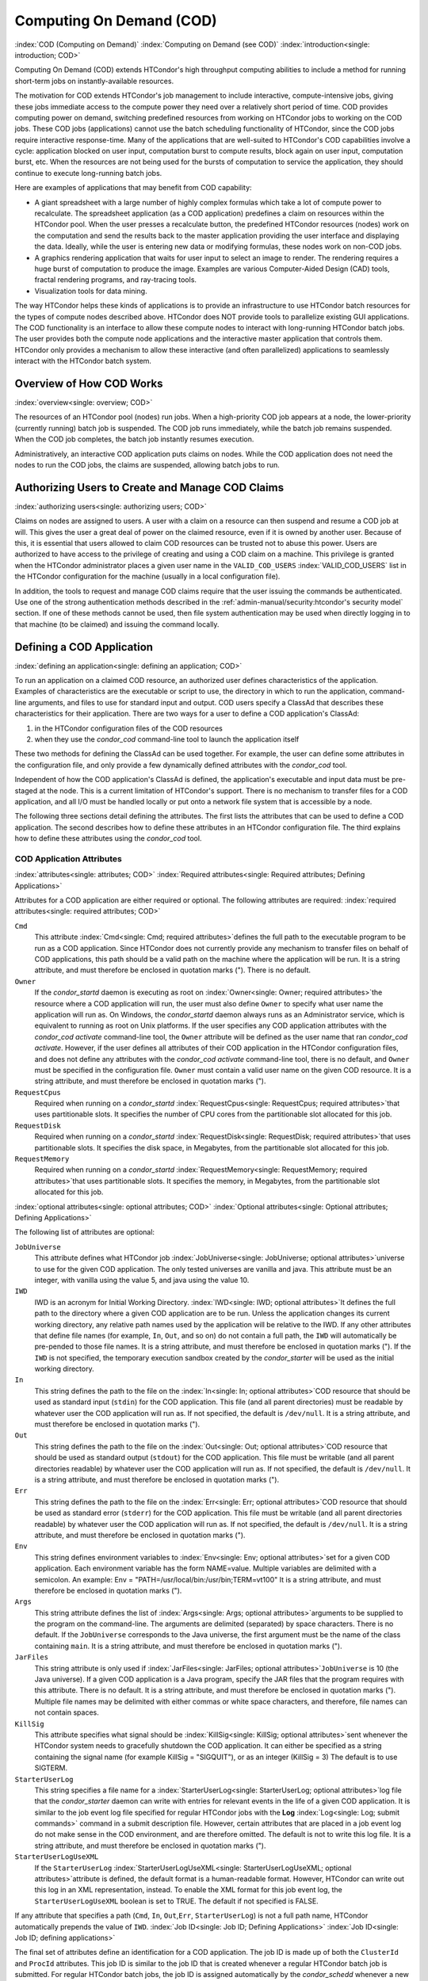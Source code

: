 Computing On Demand (COD)
=========================

:index:`COD (Computing on Demand)`
:index:`Computing on Demand (see COD)`
:index:`introduction<single: introduction; COD>`

Computing On Demand (COD) extends HTCondor's high throughput computing
abilities to include a method for running short-term jobs on
instantly-available resources.

The motivation for COD extends HTCondor's job management to include
interactive, compute-intensive jobs, giving these jobs immediate access
to the compute power they need over a relatively short period of time.
COD provides computing power on demand, switching predefined resources
from working on HTCondor jobs to working on the COD jobs. These COD jobs
(applications) cannot use the batch scheduling functionality of
HTCondor, since the COD jobs require interactive response-time. Many of
the applications that are well-suited to HTCondor's COD capabilities
involve a cycle: application blocked on user input, computation burst to
compute results, block again on user input, computation burst, etc. When
the resources are not being used for the bursts of computation to
service the application, they should continue to execute long-running
batch jobs.

Here are examples of applications that may benefit from COD capability:

-  A giant spreadsheet with a large number of highly complex formulas
   which take a lot of compute power to recalculate. The spreadsheet
   application (as a COD application) predefines a claim on resources
   within the HTCondor pool. When the user presses a recalculate button,
   the predefined HTCondor resources (nodes) work on the computation and
   send the results back to the master application providing the user
   interface and displaying the data. Ideally, while the user is
   entering new data or modifying formulas, these nodes work on non-COD
   jobs.
-  A graphics rendering application that waits for user input to select
   an image to render. The rendering requires a huge burst of
   computation to produce the image. Examples are various Computer-Aided
   Design (CAD) tools, fractal rendering programs, and ray-tracing
   tools.
-  Visualization tools for data mining.

The way HTCondor helps these kinds of applications is to provide an
infrastructure to use HTCondor batch resources for the types of compute
nodes described above. HTCondor does NOT provide tools to parallelize
existing GUI applications. The COD functionality is an interface to
allow these compute nodes to interact with long-running HTCondor batch
jobs. The user provides both the compute node applications and the
interactive master application that controls them. HTCondor only
provides a mechanism to allow these interactive (and often parallelized)
applications to seamlessly interact with the HTCondor batch system.

Overview of How COD Works
-------------------------

:index:`overview<single: overview; COD>`

The resources of an HTCondor pool (nodes) run jobs. When a high-priority
COD job appears at a node, the lower-priority (currently running) batch
job is suspended. The COD job runs immediately, while the batch job
remains suspended. When the COD job completes, the batch job instantly
resumes execution.

Administratively, an interactive COD application puts claims on nodes.
While the COD application does not need the nodes to run the COD jobs,
the claims are suspended, allowing batch jobs to run.

Authorizing Users to Create and Manage COD Claims
-------------------------------------------------

:index:`authorizing users<single: authorizing users; COD>`

Claims on nodes are assigned to users. A user with a claim on a resource
can then suspend and resume a COD job at will. This gives the user a
great deal of power on the claimed resource, even if it is owned by
another user. Because of this, it is essential that users allowed to
claim COD resources can be trusted not to abuse this power. Users are
authorized to have access to the privilege of creating and using a COD
claim on a machine. This privilege is granted when the HTCondor
administrator places a given user name in the ``VALID_COD_USERS``
:index:`VALID_COD_USERS` list in the HTCondor configuration for
the machine (usually in a local configuration file).

In addition, the tools to request and manage COD claims require that the
user issuing the commands be authenticated. Use one of the strong
authentication methods described in
the :ref:`admin-manual/security:htcondor's security model` section. 
If one of these methods cannot be used, then file system
authentication may be used when directly logging in to that machine (to
be claimed) and issuing the command locally.

Defining a COD Application
--------------------------

:index:`defining an application<single: defining an application; COD>`

To run an application on a claimed COD resource, an authorized user
defines characteristics of the application. Examples of characteristics
are the executable or script to use, the directory in which to run the
application, command-line arguments, and files to use for standard input
and output. COD users specify a ClassAd that describes these
characteristics for their application. There are two ways for a user to
define a COD application's ClassAd:

#. in the HTCondor configuration files of the COD resources
#. when they use the *condor_cod* command-line tool to launch the
   application itself

These two methods for defining the ClassAd can be used together. For
example, the user can define some attributes in the configuration file,
and only provide a few dynamically defined attributes with the
*condor_cod* tool.

Independent of how the COD application's ClassAd is defined, the
application's executable and input data must be pre-staged at the node.
This is a current limitation of HTCondor's support. There is no
mechanism to transfer files for a COD application, and all I/O must be
handled locally or put onto a network file system that is accessible by
a node.

The following three sections detail defining the attributes. The first
lists the attributes that can be used to define a COD application. The
second describes how to define these attributes in an HTCondor
configuration file. The third explains how to define these attributes
using the *condor_cod* tool.

COD Application Attributes
''''''''''''''''''''''''''

:index:`attributes<single: attributes; COD>`
:index:`Required attributes<single: Required attributes; Defining Applications>`

Attributes for a COD application are either required or optional. The
following attributes are required:
:index:`required attributes<single: required attributes; COD>`

``Cmd``
    This attribute :index:`Cmd<single: Cmd; required attributes>`\ defines the
    full path to the executable program to be run as a COD application.
    Since HTCondor does not currently provide any mechanism to transfer
    files on behalf of COD applications, this path should be a valid
    path on the machine where the application will be run. It is a
    string attribute, and must therefore be enclosed in quotation marks
    ("). There is no default.

``Owner``
    If the *condor_startd* daemon is executing as root on
    :index:`Owner<single: Owner; required attributes>`\ the resource where a COD
    application will run, the user must also define ``Owner`` to specify
    what user name the application will run as. On Windows, the
    *condor_startd* daemon always runs as an Administrator service,
    which is equivalent to running as root on Unix platforms. If the
    user specifies any COD application attributes with the *condor_cod*
    *activate* command-line tool, the ``Owner`` attribute will be
    defined as the user name that ran *condor_cod* *activate*. However,
    if the user defines all attributes of their COD application in the
    HTCondor configuration files, and does not define any attributes
    with the *condor_cod* *activate* command-line tool, there is no
    default, and ``Owner`` must be specified in the configuration file.
    ``Owner`` must contain a valid user name on the given COD resource.
    It is a string attribute, and must therefore be enclosed in
    quotation marks (").

``RequestCpus``
    Required when running on a *condor_startd*
    :index:`RequestCpus<single: RequestCpus; required attributes>`\ that uses
    partitionable slots. It specifies the number of CPU cores from the
    partitionable slot allocated for this job.

``RequestDisk``
    Required when running on a *condor_startd*
    :index:`RequestDisk<single: RequestDisk; required attributes>`\ that uses
    partitionable slots. It specifies the disk space, in Megabytes, from
    the partitionable slot allocated for this job.

``RequestMemory``
    Required when running on a *condor_startd*
    :index:`RequestMemory<single: RequestMemory; required attributes>`\ that uses
    partitionable slots. It specifies the memory, in Megabytes, from the
    partitionable slot allocated for this job.

:index:`optional attributes<single: optional attributes; COD>`
:index:`Optional attributes<single: Optional attributes; Defining Applications>`

The following list of attributes are optional:

``JobUniverse``
    This attribute defines what HTCondor job
    :index:`JobUniverse<single: JobUniverse; optional attributes>`\ universe to use
    for the given COD application. The only tested universes are vanilla
    and java. This attribute must be an integer, with vanilla using the
    value 5, and java using the value 10.

``IWD``
    IWD is an acronym for Initial Working Directory.
    :index:`IWD<single: IWD; optional attributes>`\ It defines the full path
    to the directory where a given COD application are to be run. Unless
    the application changes its current working directory, any relative
    path names used by the application will be relative to the IWD. If
    any other attributes that define file names (for example, ``In``,
    ``Out``, and so on) do not contain a full path, the ``IWD`` will
    automatically be pre-pended to those file names. It is a string
    attribute, and must therefore be enclosed in quotation marks ("). If
    the ``IWD`` is not specified, the temporary execution sandbox
    created by the *condor_starter* will be used as the initial working
    directory.

``In``
    This string defines the path to the file on the
    :index:`In<single: In; optional attributes>`\ COD resource that should be
    used as standard input (``stdin``) for the COD application. This
    file (and all parent directories) must be readable by whatever user
    the COD application will run as. If not specified, the default is
    ``/dev/null``. It is a string attribute, and must therefore be
    enclosed in quotation marks (").

``Out``
    This string defines the path to the file on the
    :index:`Out<single: Out; optional attributes>`\ COD resource that should
    be used as standard output (``stdout``) for the COD application.
    This file must be writable (and all parent directories readable) by
    whatever user the COD application will run as. If not specified, the
    default is ``/dev/null``. It is a string attribute, and must
    therefore be enclosed in quotation marks (").

``Err``
    This string defines the path to the file on the
    :index:`Err<single: Err; optional attributes>`\ COD resource that should
    be used as standard error (``stderr``) for the COD application. This
    file must be writable (and all parent directories readable) by
    whatever user the COD application will run as. If not specified, the
    default is ``/dev/null``. It is a string attribute, and must
    therefore be enclosed in quotation marks (").

``Env``
    This string defines environment variables to
    :index:`Env<single: Env; optional attributes>`\ set for a given COD
    application. Each environment variable has the form NAME=value.
    Multiple variables are delimited with a semicolon. An example:
    Env = "PATH=/usr/local/bin:/usr/bin;TERM=vt100" It is a string
    attribute, and must therefore be enclosed in quotation marks (").

``Args``
    This string attribute defines the list of
    :index:`Args<single: Args; optional attributes>`\ arguments to be supplied
    to the program on the command-line. The arguments are delimited
    (separated) by space characters. There is no default. If the
    ``JobUniverse`` corresponds to the Java universe, the first argument
    must be the name of the class containing ``main``. It is a string
    attribute, and must therefore be enclosed in quotation marks (").

``JarFiles``
    This string attribute is only used if
    :index:`JarFiles<single: JarFiles; optional attributes>`\ ``JobUniverse`` is 10
    (the Java universe). If a given COD application is a Java program,
    specify the JAR files that the program requires with this attribute.
    There is no default. It is a string attribute, and must therefore be
    enclosed in quotation marks ("). Multiple file names may be
    delimited with either commas or white space characters, and
    therefore, file names can not contain spaces.

``KillSig``
    This attribute specifies what signal should be
    :index:`KillSig<single: KillSig; optional attributes>`\ sent whenever the
    HTCondor system needs to gracefully shutdown the COD application. It
    can either be specified as a string containing the signal name (for
    example KillSig = "SIGQUIT"), or as an integer (KillSig = 3) The
    default is to use SIGTERM.

``StarterUserLog``
    This string specifies a file name for a
    :index:`StarterUserLog<single: StarterUserLog; optional attributes>`\ log file that
    the *condor_starter* daemon can write with entries for relevant
    events in the life of a given COD application. It is similar to the
    job event log file specified for regular HTCondor jobs with the
    **Log** :index:`Log<single: Log; submit commands>` command in a submit
    description file. However, certain attributes that are placed in a
    job event log do not make sense in the COD environment, and are
    therefore omitted. The default is not to write this log file. It is
    a string attribute, and must therefore be enclosed in quotation
    marks (").

``StarterUserLogUseXML``
    If the ``StarterUserLog``
    :index:`StarterUserLogUseXML<single: StarterUserLogUseXML; optional attributes>`\ attribute
    is defined, the default format is a human-readable format. However,
    HTCondor can write out this log in an XML representation, instead.
    To enable the XML format for this job event log, the
    ``StarterUserLogUseXML`` boolean is set to TRUE. The default if not
    specified is FALSE.

If any attribute that specifies a path (``Cmd``, ``In``,
``Out``,\ ``Err``, ``StarterUserLog``) is not a full path name, HTCondor
automatically prepends the value of ``IWD``.
:index:`Job ID<single: Job ID; Defining Applications>`
:index:`Job ID<single: Job ID; defining applications>`

The final set of attributes define an identification for a COD
application. The job ID is made up of both the ``ClusterId`` and
``ProcId`` attributes. This job ID is similar to the job ID that is
created whenever a regular HTCondor batch job is submitted. For regular
HTCondor batch jobs, the job ID is assigned automatically by the
*condor_schedd* whenever a new job is submitted into the persistent job
queue. However, since there is no persistent job queue for COD, the
usual mechanism to identify jobs does not exist. Moreover, commands that
require the job ID for batch jobs such as *condor_q* and *condor_rm*
do not exist for COD. Instead, the claim ID is the unique identifier for
COD jobs and COD-related commands.

When using COD, the job ID is only used to identify the job in various
log messages and in the COD-specific output of *condor_status*. The COD
job ID is part of the information included in all events written to the
``StarterUserLog`` regarding a given job. The COD job ID is also used in
the HTCondor debugging logs described in the 
:ref:`admin-manual/configuration-macros:daemon logging configuration file
entries` section. For example, in the *condor_starter* daemon's log file for
COD jobs (called ``StarterLog.cod`` by default) or in the *condor_startd* 
daemon's log file (called ``StartLog`` by default).

These COD job IDs are optional. The job ID is useful to define where it
helps a user with the accounting or debugging of their own application.
In this case, it is the user's responsibility to ensure uniqueness, if
so desired.

``ClusterId``
    This integer defines the
    :index:`ClusterId<single: ClusterId; attributes>`\ cluster identifier for a COD
    job. The default value is 1. The ``ClusterId`` can also be defined
    with the
    :index:`condor_cod activate command<single: condor_cod activate command; COD>`\ *condor_cod*
    *activate* command-line tool using the **-cluster** option.

``ProcId``
    This integer defines the :index:`ProcID<single: ProcID; attributes>`\ process
    identifier (within a cluster) for a COD job. The default value is 0.
    The ``ProcId`` can also be defined with the *condor_cod* *activate*
    command-line tool using the **-cluster** option.

Note that the ``ClusterId`` and ``ProcId`` identifiers can also be
specified as command-line arguments to the *condor_cod* *activate* when
spawning a given COD application. See
:ref:`misc-concepts/computing-on-demand:managing cod resource claims` for details
on using *condor_cod* *activate*.

Defining Attributes in the HTCondor Configuration Files
'''''''''''''''''''''''''''''''''''''''''''''''''''''''

:index:`defining attributes by configuration<single: defining attributes by configuration; COD>`

To define COD attributes in the HTCondor configuration file for a given
application, the user selects a keyword to uniquely name ClassAd
attributes of the application. This case-insensitive keyword is used as
a prefix for the various configuration file variable names. When a user
wishes to spawn a given application, the keyword is given as an argument
to the *condor_cod* tool, and the keyword is used at the remote COD
resource to find attributes which define the application.

Any of the ClassAd attributes described in the previous section can be
specified in the configuration file with the keyword prefix followed by
an underscore character ("_").

For example, if the user's keyword for a given fractal generation
application is ``FractGen``, the resulting entries in the HTCondor
configuration file may appear as:

::

    FractGen_Cmd = "/usr/local/bin/fractgen"
    FractGen_Iwd = "/tmp/cod-fractgen"
    FractGen_Out = "/tmp/cod-fractgen/output"
    FractGen_Err = "/tmp/cod-fractgen/error"
    FractGen_Args = "mandelbrot -0.65865,-0.56254 -0.45865,-0.71254"

In this example, the executable may create other files. The ``Out`` and
``Err`` attributes specified in the configuration file are only for
standard output and standard error redirection.

When the user wishes to spawn an instance of this application, the
command line condor_cod  activate appears with the -keyword FractGen
option.

NOTE: If a user is defining all attributes of their COD application in
the HTCondor configuration files, and the *condor_startd* daemon on the
COD resource they are using is running as root, the user must also
define ``Owner`` to be the user that the COD application should run as.

Defining Attributes with the *condor_cod* Tool
'''''''''''''''''''''''''''''''''''''''''''''''

:index:`condor_cod tool<single: condor_cod tool; COD>`

COD users may define attributes dynamically (at the time they spawn a
COD application). In this case, the user writes the ClassAd attributes
into a file, and the file name is passed to the *condor_cod* *activate*
command using the **-jobad** option. These attributes are read by the
*condor_cod* tool and passed through the system to the
*condor_starter* daemon, which spawns the COD application. If the file
name given is ``-``, the *condor_cod* tool will read from standard
input (``stdin``).

Users should not add a keyword prefix when defining attributes with
*condor_cod* *activate*. The attribute names can be used in the file
directly.

WARNING: The current syntax for this file is not the same as the syntax
in the file used with *condor_submit*.

NOTE: Users should not define the ``Owner`` attribute when using
*condor_cod* *activate* on the command line, since HTCondor will
automatically insert the correct value based on what user runs the
*condor_cod* command and how that user authenticates to the COD
resource. If a user defines an attribute that does not match the
authenticated identity, HTCondor treats this case as an error, and it
will fail to launch the application.

Managing COD Resource Claims
----------------------------

:index:`managing claims<single: managing claims; COD>`

Separate commands are provided by HTCondor to manage COD claims on batch
resources. Once created, each COD claim has a unique identifying string,
called the claim ID. Most commands require a claim ID to specify which
claim you wish to act on. These commands are the means by which COD
applications interact with the rest of the HTCondor system. They should
be issued by the controller application to manage its compute nodes.
Here is a list of the commands:

Request
    Create a new COD claim on a given resource.
Activate
    Spawn a specific application on a specific COD claim.
Suspend
    Suspend a running application within a specific COD claim.
Renew
    Renew the lease to a COD claim.
Resume
    Resume a suspended application on a specific COD claim.
Deactivate
    Shut down an application, but hold onto the COD claim for future
    use.
Release
    Destroy a specific COD claim, and shut down any job that is
    currently running on it.
Delegate proxy
    Send an x509 proxy credential to the specific COD claim (optional,
    only required in rare cases like using glexec to spawn the
    *condor_starter* at the execute machine where the COD job is
    running).

To issue these commands, a user or application invokes the *condor_cod*
tool. A command may be specified as the first argument to this tool, as

::

    condor_cod request -name c02.cs.wisc.edu

or the *condor_cod* tool can be installed in such a way that the same
binary is used for a set of names, as

::

    condor_cod_request -name c02.cs.wisc.edu

Other than the command name itself (which must be included in full)
additional options supported by each tool can be abbreviated to the
shortest unambiguous value. For example, **-name** can also be specified
as **-n**. However, for a command like *condor_cod_activate* that
supports both **-classad** and **-cluster**, the user must use at least
**-cla** or **-clu**. If the user specifies an ambiguous option, the
*condor_cod* tool will exit with an error message.

In addition, there is a **-cod** option to *condor_status*.

The following sections describe each option in greater detail.

Request
'''''''

:index:`condor_cod_request command<single: condor_cod_request command; COD>`

A user must be granted authorization to create COD claims on a specific
machine. In addition, when the user uses these COD claims, the
application binary or script they wish to run (and any input data) must
be pre-staged on the machine. Therefore, a user cannot simply request a
COD claim at random.

The user specifies the resource on which to make a COD claim. This is
accomplished by specifying the name of the *condor_startd* daemon
desired by invoking *condor_cod_request* with the **-name** option and
the resource name (usually the host name). For example:

::

    condor_cod_request -name c02.cs.wisc.edu

If the *condor_startd* daemon desired belongs to a different HTCondor
pool than the one where executing the COD commands, use the **-pool**
option to provide the name of the central manager machine of the other
pool. For example:

::

    condor_cod_request -name c02.cs.wisc.edu -pool condor.cs.wisc.edu

An alternative is to provide the IP address and port number where the
*condor_startd* daemon is listening with the **-addr** option. This
information can be found in the *condor_startd* ClassAd as the
attribute ``StartdIpAddr`` or by reading the log file when the
*condor_startd* first starts up. For example:

::

    condor_cod_request -addr "<128.105.146.102:40967>"

If neither **-name** or **-addr** are specified, *condor_cod_request*
attempts to connect to the *condor_startd* daemon running on the local
machine (where the request command was issued).

If the *condor_startd* daemon to be used for the COD claim is an SMP
machine and has multiple slots, specify which resource on the machine to
use for COD by providing the full name of the resource, not just the
host name. For example:

::

    condor_cod_request -name slot2@c02.cs.wisc.edu

A constraint on what slot is desired may be provided, instead of
specifying it by name. For example, to run on machine c02.cs.wisc.edu,
not caring which slot is used, so long as it the machine is not
currently running a job, use something like:

::

    condor_cod_request -name c02.cs.wisc.edu -requirements 'State!="Claimed"'

In general, be careful with shell quoting issues, so that your shell is
not confused by the ClassAd expression syntax (in particular if the
expression includes a string). The safest method is to enclose any
requirement expression within single quote marks (as shown above).

Once a given *condor_startd* daemon has been contacted to request a new
COD claim, the *condor_startd* daemon checks for proper authorization
of the user issuing the command. If the user has the authority, and the
*condor_startd* daemon finds a resource that matches any given
requirements, the *condor_startd* daemon creates a new COD claim and
gives it a unique identifier, the claim ID. This ID is used to identify
COD claims when using other commands. If *condor_cod_request*
succeeds, the claim ID for the new claim is printed out to the screen.
All other commands to manage this claim require the claim ID to be
provided as a command-line option.

When the *condor_startd* daemon assigns a COD claim, the ClassAd
describing the resource is returned to the user that requested the
claim. This ClassAd is a snap-shot of the output of condor_status -long
for the given machine. If *condor_cod_request* is invoked with the
**-classad** option (which takes a file name as an argument), this
ClassAd will be written out to the given file. Otherwise, the ClassAd is
printed to the screen. The only essential piece of information in this
ClassAd is the Claim ID, so that is printed to the screen, even if the
whole ClassAd is also being written to a file.

The claim ID as given after listing the machine ClassAd appears as this
example:

::

    ID of new claim is: "<128.105.121.21:49973>#1073352104#4"

When using this claim ID in further commands, include the quote marks as
well as all the characters in between the quote marks.

NOTE: Once a COD claim is created, there is no persistent record of it
kept by the *condor_startd* daemon. So, if the *condor_startd* daemon
is restarted for any reason, all existing COD claims will be destroyed
and the new *condor_startd* daemon will not recognize any attempts to
use the previous claims.

Also note that it is your responsibility to ensure that the claim is
eventually removed (see :ref:`misc-concepts/computing-on-demand:managing cod
resource claims`). Failure to remove the COD claim will result in the
*condor_startd* continuing to hold a record of the claim for as long as
*condor_startd* continues running. If a very large number of such claims are
accumulated by the *condor_startd*, this can impact its performance. Even worse:
if a COD claim is unintentionally left in an activated state, this results in
the suspension of any batch job running on the same resource for as long as
the claim remains activated. For this reason, an optional **-lease**
argument is supported by *condor_cod_request*. This tells the
*condor_startd* to automatically release the COD claim after the
specified number of seconds unless the lease is renewed with
*condor_cod_renew*. The default lease is infinitely long.

Activate
''''''''

:index:`condor_cod_activate command<single: condor_cod_activate command; COD>`

Once a user has created a valid COD claim and has the claim ID, the next
step is to spawn a COD job using the claim. The way to do this is to
activate the claim, using the *condor_cod_activate* command. Once a
COD application is active on a COD claim, the COD claim will move into
the Running state, and any batch HTCondor job on the same resource will
be suspended. Whenever the COD application is inactive (either
suspended, removed from the machine, or if it exits on its own), the
state of the COD claim changes. The new state depends on why the
application became inactive. The batch HTCondor job then resumes.

To activate a COD claim, first define attributes about the job to be run
in either the local configuration of the COD resource, or in a separate
file as described in this manual section. Invoke the
*condor_cod_activate* command to launch a specific instance of the job
on a given COD claim ID. The options given to *condor_cod_activate*
vary depending on if the job attributes are defined in the configuration
file or are passed via a file to the *condor_cod_activate* tool
itself. However, the **-id** option is always required by
*condor_cod_activate*, and this option should be followed by a COD
claim ID that the user acquired via *condor_cod_request*.

If the application is defined in the configuration files for the COD
resource, the user provides the keyword (described in
:ref:`misc-concepts/computing-on-demand:defining a cod application`) that
uniquely identifies the application's configuration attributes. To continue
the example from that section, the user would spawn their job by specifying
-keyword FractGen, for example:

::

    condor_cod_activate -id "<claim_id>" -keyword FractGen

Substitute the <claim_id> with the valid Cod Claim Id. Using the same
example as given above, this example would be:

::

    condor_cod_activate -id "<128.105.121.21:49973>#1073352104#4" -keyword FractGen

If the job attributes are placed into a file to be passed to the
*condor_cod_activate* tool, the user must provide the name of the file
using the **-jobad** option. For example, if the job attributes were
defined in a file named ``cod-fractgen.txt``, the user spawns the job
using the command:

::

    condor_cod_activate -id "<claim_id>" -jobad cod-fractgen.txt

Alternatively, if the filename specified with **-jobad** is ``-``, the
*condor_cod_activate* tool reads the job ClassAd from standard input
(``stdin``).

Regardless of how the job attributes are defined, there are other
options that *condor_cod_activate* accepts. These options specify the
job ID for the application to be run. The job ID can either be specified
in the job's ClassAd, or it can be specified on the command line to
*condor_cod_activate*. These options are **-cluster** and **-proc**.
For example, to launch a COD job with keyword foo as cluster 23, proc 5,
or 23.5, the user invokes:

::

    condor_cod_activate -id "<claim_id>" -key foo -cluster 23 -proc 5

The **-cluster** and **-proc** arguments are optional, since the job ID
is not required for COD. If not specified, the job ID defaults to 1.0.

Suspend
'''''''

:index:`condor_cod_suspend command<single: condor_cod_suspend command; COD>`

Once a COD application has been activated with *condor_cod_activate*
and is running on a COD resource, it may be temporarily suspended using
*condor_cod_suspend*. In this case, the claim state becomes Suspended.
Once a given COD job is suspended, if there are no other running COD
jobs on the resource, an HTCondor batch job can use the resource. By
suspending the COD application, the batch job is allowed to run. If a
resource is idle when a COD application is first spawned, suspension of
the COD job makes the batch resource available for use in the HTCondor
system. Therefore, whenever a COD application has no work to perform, it
should be suspended to prevent the resource from being wasted.

The interface of *condor_cod_suspend* supports the single option
**-id**, to specify the COD claim ID to be suspended. For example:

::

    condor_cod_suspend -id "<claim_id>"

If the user attempts to suspend a COD job that is not running,
*condor_cod_suspend* exits with an error message. The COD job may not
be running because it is already suspended or because the job was never
spawned on the given COD claim in the first place.

Renew
'''''

:index:`condor_cod_renew command<single: condor_cod_renew command; COD>`

This command tells the *condor_startd* to renew the lease on the COD
claim for the amount of lease time specified when the claim was created.
See :ref:`misc-concepts/computing-on-demand:managing cod resource claims` for
more information on using leases.

The *condor_cod_renew* tool supports only the **-id** option to
specify the COD claim ID the user wishes to renew. For example:

::

    condor_cod_renew -id "<claim_id>"

If the user attempts to renew a COD job that no longer exists,
*condor_cod_renew* exits with an error message.

Resume
''''''

:index:`condor_cod_resume command<single: condor_cod_resume command; COD>`

Once a COD application has been suspended with *condor_cod_suspend*,
it can be resumed using *condor_cod_resume*. In this case, the claim
state returns to Running. If there is a regular batch job running on the
same resource, it will automatically be suspended if a COD application
is resumed.

The *condor_cod_resume* tool supports only the **-id** option to
specify the COD claim ID the user wishes to resume. For example:

::

    condor_cod_resume -id "<claim_id>"

If the user attempts to resume a COD job that is not suspended,
*condor_cod_resume* exits with an error message.

Deactivate
''''''''''

:index:`condor_cod_deactivate command<single: condor_cod_deactivate command; COD>`

If a given COD application does not exit on its own and needs to be
removed manually, invoke the *condor_cod_deactivate* command to kill
the job, but leave the COD claim ID valid for future COD jobs. The user
must specify the claim ID they wish to deactivate using the **-id**
option. For example:

::

    condor_cod_deactivate -id "<claim_id>"

By default, *condor_cod_deactivate* attempts to gracefully cleanup the
COD application and give it time to exit. In this case the COD claim
goes into the Vacating state and the *condor_starter* process
controlling the job will send it the ``KillSig`` defined for the job
(SIGTERM by default). This allows the COD job to catch the signal and do
whatever final work is required to exit cleanly.

However, if the program is stuck or if the user does not want to give
the application time to clean itself up, the user may use the **-fast**
option to tell the *condor_starter* to quickly kill the job and all its
descendants using SIGKILL. In this case the COD claim goes into the
Killing state. For example:

::

    condor_cod_deactivate -id "<claim_id>" -fast

In either case, once the COD job has finally exited, the COD claim will
go into the Idle state and will be available for future COD
applications. If there are no other active COD jobs on the same
resource, the resource would become available for batch HTCondor jobs.
Whenever the user wishes to spawn another COD application, they can
reuse this idle COD claim by using the same claim ID, without having to
go through the process of running *condor_cod_request*.

If the user attempts a *condor_cod_deactivate* request on a COD claim
that is neither Running nor Suspended, the *condor_cod* tool exits with
an error message.

Release
'''''''

:index:`condor_cod_release command<single: condor_cod_release command; COD>`

If users no longer wish to use a given COD claim, they can release the
claim with the *condor_cod_release* command. If there is a COD job
running on the claim, the job will first be shut down (as if
*condor_cod_deactivate* was used), and then the claim itself is
removed from the resource and the claim ID is destroyed. Further
attempts to use the claim ID for any COD commands will fail.

The *condor_cod_release* command always prints out the state the COD
claim was in when the request was received. This way, users can know
what state a given COD application was in when the claim was destroyed.

Like most COD commands, *condor_cod_release* requires the claim ID to
be specified using **-id**. In addition, *condor_cod_release* supports
the **-fast** option (described above in the section about
*condor_cod_deactivate*). If there is a job running or suspended on
the claim when it is released with condor_cod_release -fast, the job
will be immediately killed. If **-fast** is not specified, the default
behavior is to use a graceful shutdown, sending whatever signal is
specified in the ``KillSig`` attribute for the job (SIGTERM by default).

Delegate proxy
''''''''''''''

:index:`condor_cod_delegate_proxy command<single: condor_cod_delegate_proxy command; COD>`

In some cases, a user will want to delegate a copy of their user
credentials (in the form of an x509 proxy) to the machine where one of
their COD jobs will run. For example, sites wishing to spawn the
*condor_starter* using glexec will need a copy of this credential
before the claim can be activated. Therefore, beginning with HTCondor
version 6.9.2, COD users have access to a the command delegate_proxy.
If users do not specifically require this proxy delegation, this command
should not be used and the rest of this section can be skipped.

The delegate_proxy command optionally takes a **-x509proxy** argument
to specify the path to the proxy file to use. Otherwise, it uses the
same discovery logic that *condor_submit* uses to find the user's
currently active proxy.

Just like every other COD command (except request), this command
requires a valid COD claim id (specified with **-id**) to indicate what
COD claim you wish to delegate the credentials to.

This command can only be sent to idle COD claims, so it should be done
before activate is run for the first time. However, once a proxy has
been delegated, it can be reused by successive claim activations, so
normally this step only has to happen once, not before every activate.
If a proxy is going to expire, and a new one should be sent, this should
only happen after the existing COD claim has been deactivated.

Limitations of COD Support in HTCondor
--------------------------------------

:index:`limitations<single: limitations; COD>`

HTCondor's support for COD has a few limitations:

-  Applications and data must be pre-staged at a given machine.
-  There is no way to define limits for how long a given COD claim can
   be active and how often it is run.
-  There is no accounting done for applications run under COD claims.
   Therefore, use of a lot of COD resources in a given HTCondor pool
   does not adversely affect user priority.
-  COD claims are not persistent on a given *condor_startd* daemon.
-  HTCondor does not provide a mechanism to parallelize a graphic
   application to take advantage of COD. The HTCondor Team is not in the
   business of developing applications, we only provide mechanisms to
   execute them.

:index:`COD (Computing on Demand)`


